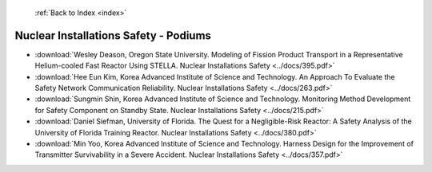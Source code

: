  :ref:`Back to Index <index>`

Nuclear Installations Safety - Podiums
--------------------------------------

* :download:`Wesley Deason, Oregon State University. Modeling of Fission Product Transport in a Representative Helium-cooled Fast Reactor Using STELLA. Nuclear Installations Safety <../docs/395.pdf>`
* :download:`Hee Eun Kim, Korea Advanced Institute of Science and Technology. An Approach To Evaluate the Safety Network Communication Reliability. Nuclear Installations Safety <../docs/263.pdf>`
* :download:`Sungmin Shin, Korea Advanced Institute of Science and Technology. Monitoring Method Development for Safety Component on Standby State. Nuclear Installations Safety <../docs/215.pdf>`
* :download:`Daniel Siefman, University of Florida. The Quest for a Negligible-Risk Reactor: A Safety Analysis of the University of Florida Training Reactor. Nuclear Installations Safety <../docs/380.pdf>`
* :download:`Min Yoo, Korea Advanced Institute of Science and Technology. Harness Design for the Improvement of Transmitter Survivability in a Severe Accident. Nuclear Installations Safety <../docs/357.pdf>`
